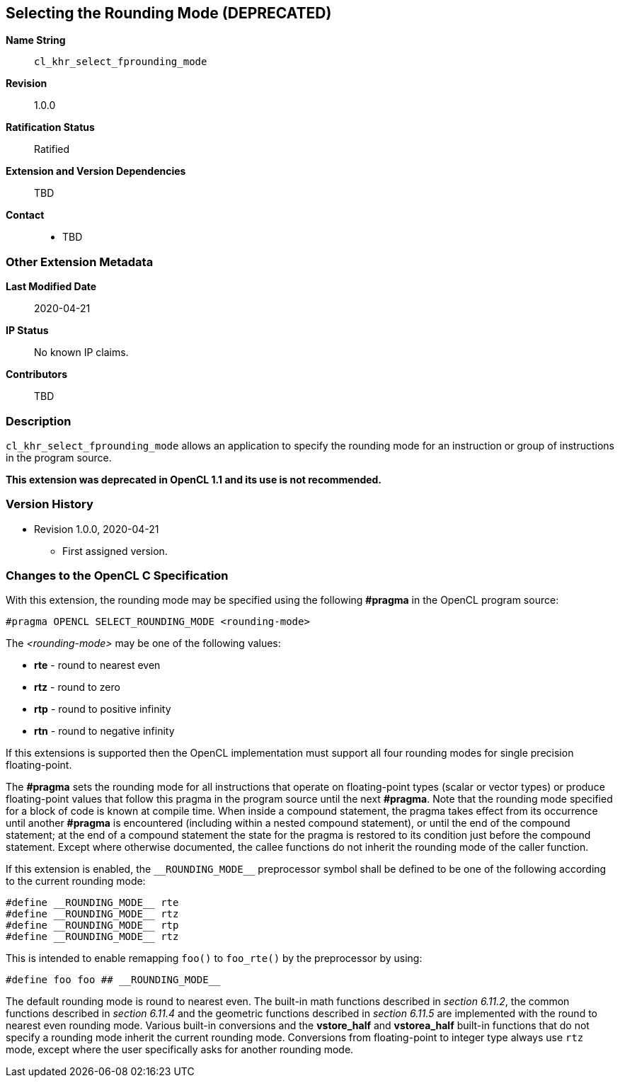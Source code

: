 [[cl_khr_select_fprounding_mode]]
== Selecting the Rounding Mode **(DEPRECATED)**

*Name String*::
`cl_khr_select_fprounding_mode`
*Revision*::
1.0.0
*Ratification Status*::
Ratified
*Extension and Version Dependencies*::
TBD
*Contact*::
  * TBD

=== Other Extension Metadata

*Last Modified Date*::
    2020-04-21
*IP Status*::
    No known IP claims.
*Contributors*::
    TBD

=== Description

`cl_khr_select_fprounding_mode` allows an application to specify the
rounding mode for an instruction or group of instructions in the program
source.

**This extension was deprecated in OpenCL 1.1 and its use is not
recommended.**

=== Version History

  * Revision 1.0.0, 2020-04-21
  ** First assigned version.


=== Changes to the OpenCL C Specification

With this extension, the rounding mode may be specified using the following
*#pragma* in the OpenCL program source:

[source,opencl_c]
----
#pragma OPENCL SELECT_ROUNDING_MODE <rounding-mode>
----

The _<rounding-mode>_ may be one of the following values:

  * *rte* - round to nearest even
  * *rtz* - round to zero
  * *rtp* - round to positive infinity
  * *rtn* - round to negative infinity

If this extensions is supported then the OpenCL implementation must support
all four rounding modes for single precision floating-point.

The *#pragma* sets the rounding mode for all instructions that operate on
floating-point types (scalar or vector types) or produce floating-point
values that follow this pragma in the program source until the next
*#pragma*.
Note that the rounding mode specified for a block of code is known at
compile time.
When inside a compound statement, the pragma takes effect from its
occurrence until another *#pragma* is encountered (including within a nested
compound statement), or until the end of the compound statement; at the end
of a compound statement the state for the pragma is restored to its
condition just before the compound statement.
Except where otherwise documented, the callee functions do not inherit the
rounding mode of the caller function.

If this extension is enabled, the `\\__ROUNDING_MODE__` preprocessor symbol
shall be defined to be one of the following according to the current
rounding mode:

[source,opencl_c]
----
#define __ROUNDING_MODE__ rte
#define __ROUNDING_MODE__ rtz
#define __ROUNDING_MODE__ rtp
#define __ROUNDING_MODE__ rtz
----

This is intended to enable remapping `foo()` to `foo_rte()` by the
preprocessor by using:

[source,opencl_c]
----
#define foo foo ## __ROUNDING_MODE__
----

The default rounding mode is round to nearest even.
The built-in math functions described in _section 6.11.2_, the common
functions described in _section 6.11.4_ and the geometric functions
described in _section 6.11.5_ are implemented with the round to nearest even
rounding mode.
Various built-in conversions and the *vstore_half* and *vstorea_half*
built-in functions that do not specify a rounding mode inherit the current
rounding mode.
Conversions from floating-point to integer type always use `rtz` mode,
except where the user specifically asks for another rounding mode.
